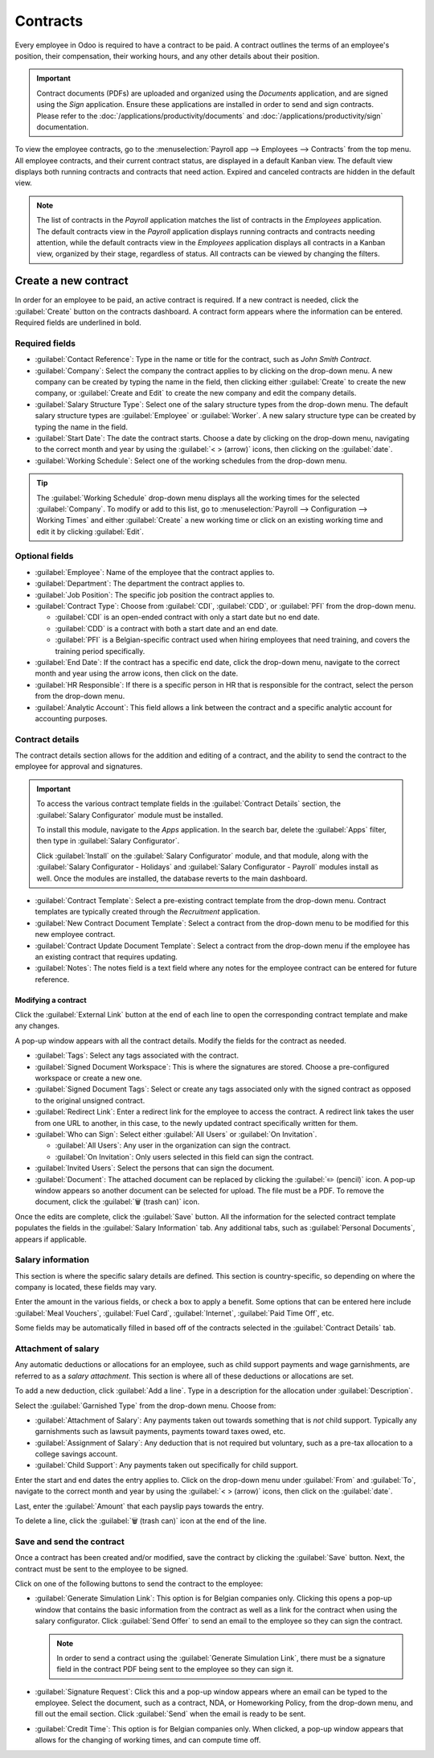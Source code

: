 =========
Contracts
=========

Every employee in Odoo is required to have a contract to be paid. A contract outlines the terms of
an employee's position, their compensation, their working hours, and any other details about their
position.

.. important::
   Contract documents (PDFs) are uploaded and organized using the *Documents* application, and are
   signed using the *Sign* application. Ensure these applications are installed in order to send and
   sign contracts. Please refer to the :doc:`/applications/productivity/documents` and
   :doc:`/applications/productivity/sign` documentation.

To view the employee contracts, go to the :menuselection:`Payroll app --> Employees --> Contracts`
from the top menu. All employee contracts, and their current contract status, are displayed in a
default Kanban view. The default view displays both running contracts and contracts that need
action. Expired and canceled contracts are hidden in the default view.

.. image:: contracts/contracts-overview.png
   :align: center
   :alt: Contracts dashboard view showing running contracts and contracts with issues.

.. note::
   The list of contracts in the *Payroll* application matches the list of contracts in the
   *Employees* application. The default contracts view in the *Payroll* application displays running
   contracts and contracts needing attention, while the default contracts view in the *Employees*
   application displays all contracts in a Kanban view, organized by their stage, regardless of
   status. All contracts can be viewed by changing the filters.

Create a new contract
=====================

In order for an employee to be paid, an active contract is required. If a new contract is needed,
click the :guilabel:`Create` button on the contracts dashboard. A contract form appears where the
information can be entered. Required fields are underlined in bold.

Required fields
---------------

.. image:: contracts/required-fields.png
   :align: center
   :alt: New contract form to be filled in when creating a new contract.

- :guilabel:`Contact Reference`: Type in the name or title for the contract, such as `John Smith
  Contract`.
- :guilabel:`Company`: Select the company the contract applies to by clicking on the drop-down menu.
  A new company can be created by typing the name in the field, then clicking either
  :guilabel:`Create` to create the new company, or :guilabel:`Create and Edit` to create the new
  company and edit the company details.
- :guilabel:`Salary Structure Type`: Select one of the salary structure types from the drop-down
  menu. The default salary structure types are :guilabel:`Employee` or :guilabel:`Worker`. A new
  salary structure type can be created by typing the name in the field.
- :guilabel:`Start Date`: The date the contract starts. Choose a date by clicking on the drop-down
  menu, navigating to the correct month and year by using the :guilabel:`< > (arrow)` icons, then
  clicking on the :guilabel:`date`.
- :guilabel:`Working Schedule`: Select one of the working schedules from the drop-down menu.

.. tip::
   The :guilabel:`Working Schedule` drop-down menu displays all the working times for the selected
   :guilabel:`Company`. To modify or add to this list, go to :menuselection:`Payroll -->
   Configuration --> Working Times` and either :guilabel:`Create` a new working time or click on an
   existing working time and edit it by clicking :guilabel:`Edit`.

Optional fields
---------------

- :guilabel:`Employee`: Name of the employee that the contract applies to.
- :guilabel:`Department`: The department the contract applies to.
- :guilabel:`Job Position`: The specific job position the contract applies to.
- :guilabel:`Contract Type`: Choose from :guilabel:`CDI`, :guilabel:`CDD`, or :guilabel:`PFI` from
  the drop-down menu.

  - :guilabel:`CDI` is an open-ended contract with only a start date but no end date.
  - :guilabel:`CDD` is a contract with both a start date and an end date.
  - :guilabel:`PFI` is a Belgian-specific contract used when hiring employees that need training,
    and covers the training period specifically.

- :guilabel:`End Date`: If the contract has a specific end date, click the drop-down menu, navigate
  to the correct month and year using the arrow icons, then click on the date.
- :guilabel:`HR Responsible`: If there is a specific person in HR that is responsible for the
  contract, select the person from the drop-down menu.
- :guilabel:`Analytic Account`: This field allows a link between the contract and a specific
  analytic account for accounting purposes.

Contract details
----------------

The contract details section allows for the addition and editing of a contract, and the ability to
send the contract to the employee for approval and signatures.

.. important::
   To access the various contract template fields in the :guilabel:`Contract Details` section, the
   :guilabel:`Salary Configurator` module must be installed.

   To install this module, navigate to the *Apps* application. In the search bar, delete the
   :guilabel:`Apps` filter, then type in :guilabel:`Salary Configurator`.

   Click :guilabel:`Install` on the :guilabel:`Salary Configurator` module, and that module, along
   with the :guilabel:`Salary Configurator - Holidays` and :guilabel:`Salary Configurator - Payroll`
   modules install as well. Once the modules are installed, the database reverts to the main
   dashboard.

.. image:: contracts/contract-details.png
   :align: center
   :alt: Contract details in optional tabs for a new contract.

- :guilabel:`Contract Template`: Select a pre-existing contract template from the drop-down menu.
  Contract templates are typically created through the *Recruitment* application.
- :guilabel:`New Contract Document Template`: Select a contract from the drop-down menu to be
  modified for this new employee contract.
- :guilabel:`Contract Update Document Template`: Select a contract from the drop-down menu if the
  employee has an existing contract that requires updating.
- :guilabel:`Notes`: The notes field is a text field where any notes for the employee contract can
  be entered for future reference.

Modifying a contract
~~~~~~~~~~~~~~~~~~~~

Click the :guilabel:`External Link` button at the end of each line to open the corresponding
contract template and make any changes.

.. image:: contracts/external-link.png
   :align: center
   :alt: Contract details in optional tabs for a new contract.

A pop-up window appears with all the contract details. Modify the fields for the contract as needed.

.. image:: contracts/modify-contract.png
   :align: center
   :alt: Edit the details for the contract.

- :guilabel:`Tags`: Select any tags associated with the contract.
- :guilabel:`Signed Document Workspace`: This is where the signatures are stored. Choose a
  pre-configured workspace or create a new one.
- :guilabel:`Signed Document Tags`: Select or create any tags associated only with the signed
  contract as opposed to the original unsigned contract.
- :guilabel:`Redirect Link`: Enter a redirect link for the employee to access the contract. A
  redirect link takes the user from one URL to another, in this case, to the newly updated contract
  specifically written for them.
- :guilabel:`Who can Sign`: Select either :guilabel:`All Users` or :guilabel:`On Invitation`.

  - :guilabel:`All Users`: Any user in the organization can sign the contract.
  - :guilabel:`On Invitation`: Only users selected in this field can sign the contract.

- :guilabel:`Invited Users`: Select the persons that can sign the document.
- :guilabel:`Document`: The attached document can be replaced by clicking the :guilabel:`✏️
  (pencil)` icon. A pop-up window appears so another document can be selected for upload. The file
  must be a PDF. To remove the document, click the :guilabel:`🗑️ (trash can)` icon.

Once the edits are complete, click the :guilabel:`Save` button. All the information for the selected
contract template populates the fields in the :guilabel:`Salary Information` tab. Any additional
tabs, such as :guilabel:`Personal Documents`, appears if applicable.

Salary information
------------------

.. image:: contracts/salary-info.png
   :align: center
   :alt: Optional tabs for a new contract.

This section is where the specific salary details are defined. This section is country-specific, so
depending on where the company is located, these fields may vary.

Enter the amount in the various fields, or check a box to apply a benefit. Some options that can be
entered here include :guilabel:`Meal Vouchers`, :guilabel:`Fuel Card`, :guilabel:`Internet`,
:guilabel:`Paid Time Off`, etc.

Some fields may be automatically filled in based off of the contracts selected in the
:guilabel:`Contract Details` tab.

Attachment of salary
--------------------

Any automatic deductions or allocations for an employee, such as child support payments and wage
garnishments, are referred to as a *salary attachment*. This section is where all of these
deductions or allocations are set.

To add a new deduction, click :guilabel:`Add a line`. Type in a description for the allocation under
:guilabel:`Description`.

.. image:: contracts/garnishment.png
   :align: center
   :alt: Enter a new line for each type of garnishment.

Select the :guilabel:`Garnished Type` from the drop-down menu. Choose from:

- :guilabel:`Attachment of Salary`: Any payments taken out towards something that is *not* child
  support. Typically any garnishments such as lawsuit payments, payments toward taxes owed, etc.
- :guilabel:`Assignment of Salary`: Any deduction that is not required but voluntary, such as a
  pre-tax allocation to a college savings account.
- :guilabel:`Child Support`: Any payments taken out specifically for child support.

Enter the start and end dates the entry applies to. Click on the drop-down menu under
:guilabel:`From` and :guilabel:`To`, navigate to the correct month and year by using the
:guilabel:`< > (arrow)` icons, then click on the :guilabel:`date`.

Last, enter the :guilabel:`Amount` that each payslip pays towards the entry.

To delete a line, click the :guilabel:`🗑️ (trash can)` icon at the end of the line.

Save and send the contract
--------------------------

Once a contract has been created and/or modified, save the contract by clicking the :guilabel:`Save`
button. Next, the contract must be sent to the employee to be signed.

Click on one of the following buttons to send the contract to the employee:

.. image:: contracts/send-contract.png
   :align: center
   :alt: Send the contract to the employee via one of the buttons.

- :guilabel:`Generate Simulation Link`: This option is for Belgian companies only. Clicking this
  opens a pop-up window that contains the basic information from the contract as well as a link for
  the contract when using the salary configurator. Click :guilabel:`Send Offer` to send an email to
  the employee so they can sign the contract.

  .. image:: contracts/simulation.png
     :align: center
     :alt: Sends a link to the employee for the contract.

  .. note::
     In order to send a contract using the :guilabel:`Generate Simulation Link`, there must be a
     signature field in the contract PDF being sent to the employee so they can sign it.

- :guilabel:`Signature Request`: Click this and a pop-up window appears where an email can be typed
  to the employee. Select the document, such as a contract, NDA, or Homeworking Policy, from the
  drop-down menu, and fill out the email section. Click :guilabel:`Send` when the email is ready to
  be sent.

  .. image:: contracts/sign-contract.png
     :align: center
     :alt: Request a signature for the contract via email.

- :guilabel:`Credit Time`: This option is for Belgian companies only. When clicked, a pop-up window
  appears that allows for the changing of working times, and can compute time off.

